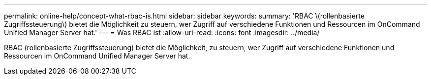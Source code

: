 ---
permalink: online-help/concept-what-rbac-is.html 
sidebar: sidebar 
keywords:  
summary: 'RBAC \(rollenbasierte Zugriffssteuerung\) bietet die Möglichkeit zu steuern, wer Zugriff auf verschiedene Funktionen und Ressourcen im OnCommand Unified Manager Server hat.' 
---
= Was RBAC ist
:allow-uri-read: 
:icons: font
:imagesdir: ../media/


[role="lead"]
RBAC (rollenbasierte Zugriffssteuerung) bietet die Möglichkeit, zu steuern, wer Zugriff auf verschiedene Funktionen und Ressourcen im OnCommand Unified Manager Server hat.

